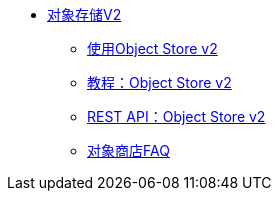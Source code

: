 // Object Store V2 TOC文件

*  link:/object-store/[对象存储V2]
**  link:/object-store/osv2-guide[使用Object Store v2]
**  link:/object-store/osv2-tutorial[教程：Object Store v2]
**  link:/object-store/osv2-apis[REST API：Object Store v2]
**  link:/object-store/osv2-faq[对象商店FAQ]
